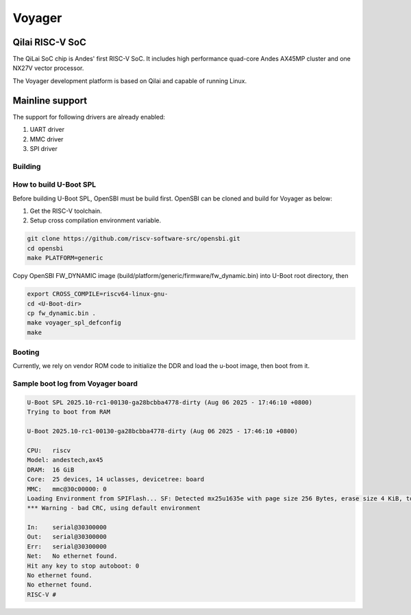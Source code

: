 .. SPDX-License-Identifier: GPL-2.0+

Voyager
=======

Qilai RISC-V SoC
----------------
The QiLai SoC chip is Andes' first RISC-V SoC. It includes high performance
quad-core Andes AX45MP cluster and one NX27V vector processor.

The Voyager development platform is based on Qilai and capable of running Linux.

Mainline support
----------------

The support for following drivers are already enabled:

1. UART driver
2. MMC driver
3. SPI driver

Building
~~~~~~~~

How to build U-Boot SPL
~~~~~~~~~~~~~~~~~~~~~~~
Before building U-Boot SPL, OpenSBI must be build first.
OpenSBI can be cloned and build for Voyager as below:

1. Get the RISC-V toolchain.
2. Setup cross compilation environment variable.

.. code-block:: none

    git clone https://github.com/riscv-software-src/opensbi.git
    cd opensbi
    make PLATFORM=generic

Copy OpenSBI FW_DYNAMIC image (build/platform/generic/firmware/fw_dynamic.bin)
into U-Boot root directory, then

.. code-block:: console

   export CROSS_COMPILE=riscv64-linux-gnu-
   cd <U-Boot-dir>
   cp fw_dynamic.bin .
   make voyager_spl_defconfig
   make

Booting
~~~~~~~

Currently, we rely on vendor ROM code to initialize the DDR
and load the u-boot image, then boot from it.

Sample boot log from Voyager board
~~~~~~~~~~~~~~~~~~~~~~~~~~~~~~~~~~

.. code-block:: none

    U-Boot SPL 2025.10-rc1-00130-ga28bcbba4778-dirty (Aug 06 2025 - 17:46:10 +0800)
    Trying to boot from RAM

    U-Boot 2025.10-rc1-00130-ga28bcbba4778-dirty (Aug 06 2025 - 17:46:10 +0800)

    CPU:   riscv
    Model: andestech,ax45
    DRAM:  16 GiB
    Core:  25 devices, 14 uclasses, devicetree: board
    MMC:   mmc@30c00000: 0
    Loading Environment from SPIFlash... SF: Detected mx25u1635e with page size 256 Bytes, erase size 4 KiB, total 2 MiB
    *** Warning - bad CRC, using default environment

    In:    serial@30300000
    Out:   serial@30300000
    Err:   serial@30300000
    Net:   No ethernet found.
    Hit any key to stop autoboot: 0
    No ethernet found.
    No ethernet found.
    RISC-V #
